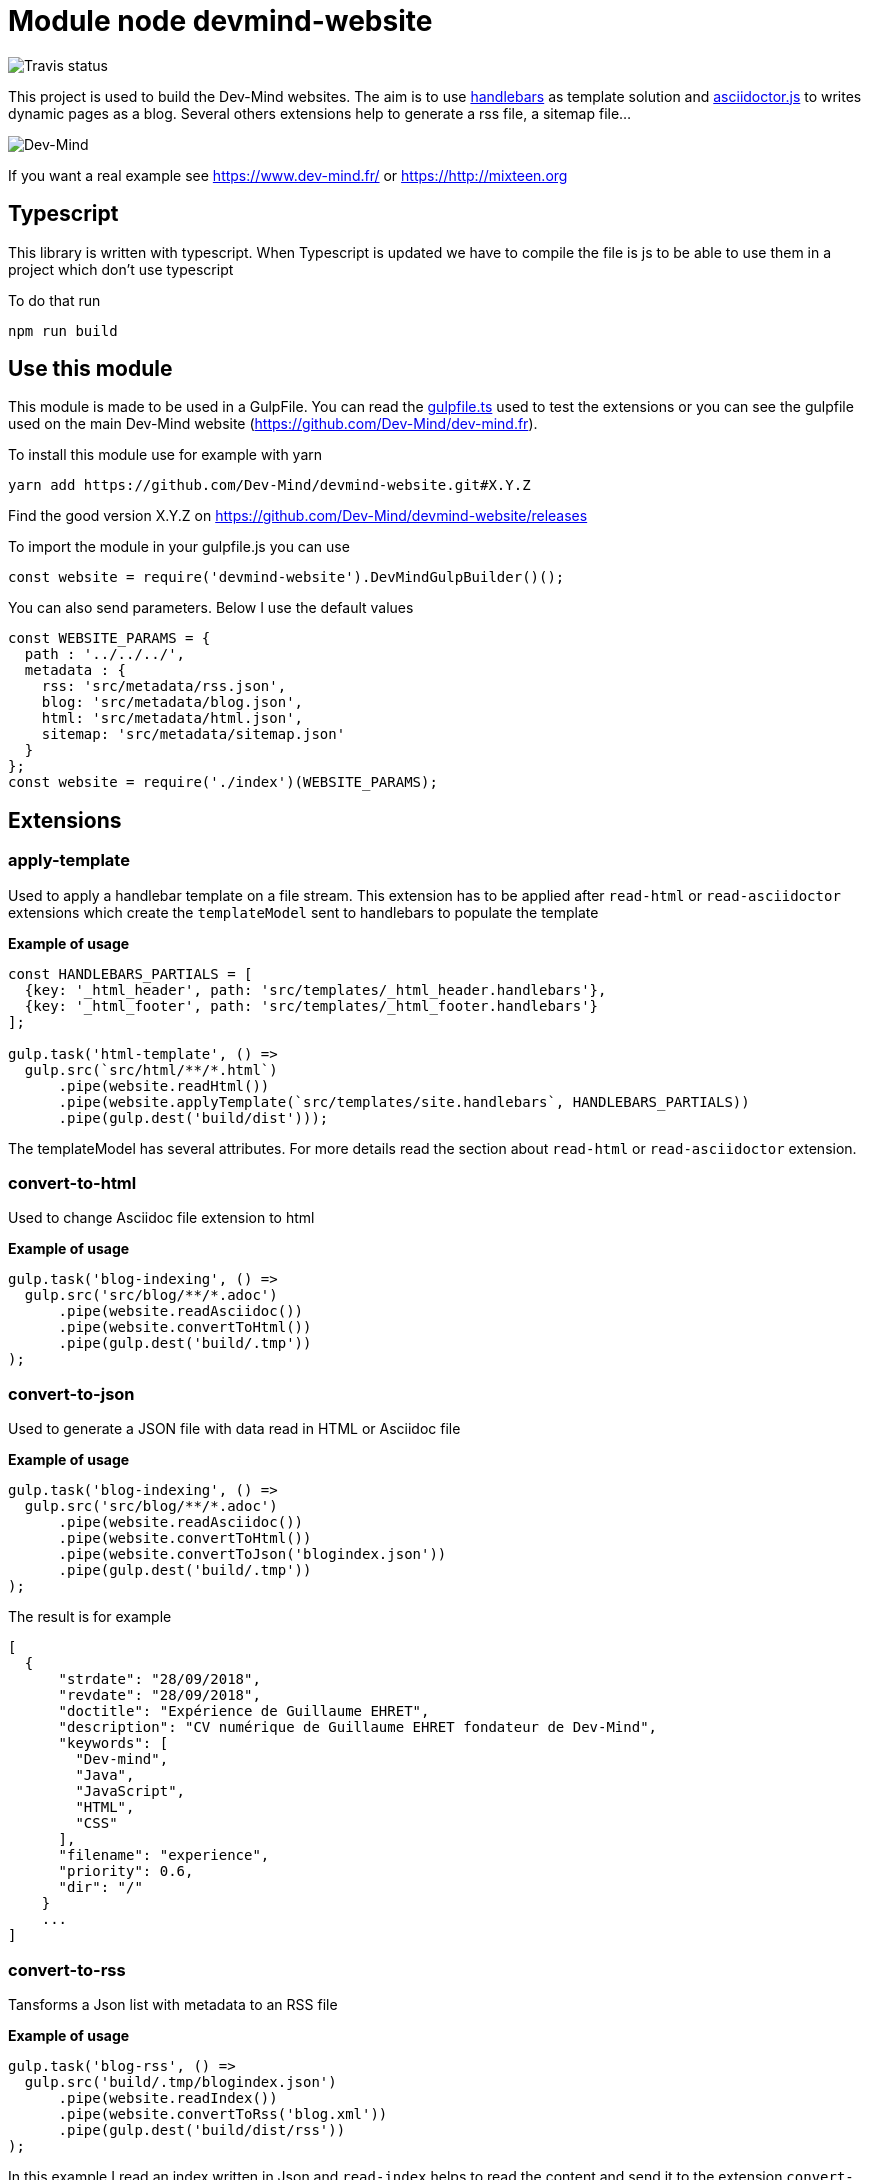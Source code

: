 = Module node devmind-website

image::https://api.travis-ci.org/Dev-Mind/devmind-website.svg?branch=master[Travis status]

This project is used to build the Dev-Mind websites. The aim is to use https://github.com/wycats/handlebars.js[handlebars] as template solution and https://asciidoctor.org/docs/asciidoctor.js/[asciidoctor.js] to writes dynamic pages as a blog. Several others extensions help to generate a rss file, a sitemap file...

image::https://www.dev-mind.fr/img/logo/logo_1500.png[Dev-Mind]

If you want a real example see https://www.dev-mind.fr/ or https://http://mixteen.org

== Typescript

This library is written with typescript. When Typescript is updated we have to compile the file is js to be able to use them in a project which don't use typescript

To do that run

----
npm run build
----

== Use this module

This module is made to be used in a GulpFile. You can read the link:./gulpfile.ts[gulpfile.ts] used to test the extensions or you can see the gulpfile used on the main Dev-Mind website (https://github.com/Dev-Mind/dev-mind.fr).

To install this module use for example with yarn

```
yarn add https://github.com/Dev-Mind/devmind-website.git#X.Y.Z
```

Find the good version X.Y.Z on https://github.com/Dev-Mind/devmind-website/releases

To import the module in your gulpfile.js you can use

[source,javascript]
----
const website = require('devmind-website').DevMindGulpBuilder()();
----

You can also send parameters. Below I use the default values

[source,javascript]
----
const WEBSITE_PARAMS = {
  path : '../../../',
  metadata : {
    rss: 'src/metadata/rss.json',
    blog: 'src/metadata/blog.json',
    html: 'src/metadata/html.json',
    sitemap: 'src/metadata/sitemap.json'
  }
};
const website = require('./index')(WEBSITE_PARAMS);
----

== Extensions

=== apply-template
Used to apply a handlebar template on a file stream. This extension has to be applied after `read-html` or `read-asciidoctor` extensions which create the `templateModel` sent to handlebars to populate the template

*Example of usage*
[source,javascript]
----
const HANDLEBARS_PARTIALS = [
  {key: '_html_header', path: 'src/templates/_html_header.handlebars'},
  {key: '_html_footer', path: 'src/templates/_html_footer.handlebars'}
];

gulp.task('html-template', () =>
  gulp.src(`src/html/**/*.html`)
      .pipe(website.readHtml())
      .pipe(website.applyTemplate(`src/templates/site.handlebars`, HANDLEBARS_PARTIALS))
      .pipe(gulp.dest('build/dist')));
----

The templateModel has several attributes. For more details read the section about `read-html` or `read-asciidoctor` extension.

=== convert-to-html
Used to change Asciidoc file extension to html

*Example of usage*
[source,javascript]
----
gulp.task('blog-indexing', () =>
  gulp.src('src/blog/**/*.adoc')
      .pipe(website.readAsciidoc())
      .pipe(website.convertToHtml())
      .pipe(gulp.dest('build/.tmp'))
);
----

=== convert-to-json
Used to generate a JSON file with data read in HTML or Asciidoc file

*Example of usage*
[source,javascript]
----
gulp.task('blog-indexing', () =>
  gulp.src('src/blog/**/*.adoc')
      .pipe(website.readAsciidoc())
      .pipe(website.convertToHtml())
      .pipe(website.convertToJson('blogindex.json'))
      .pipe(gulp.dest('build/.tmp'))
);
----

The result is for example

[source,javascript]
----
[
  {
      "strdate": "28/09/2018",
      "revdate": "28/09/2018",
      "doctitle": "Expérience de Guillaume EHRET",
      "description": "CV numérique de Guillaume EHRET fondateur de Dev-Mind",
      "keywords": [
        "Dev-mind",
        "Java",
        "JavaScript",
        "HTML",
        "CSS"
      ],
      "filename": "experience",
      "priority": 0.6,
      "dir": "/"
    }
    ...
]
----

=== convert-to-rss
Tansforms a Json list with metadata to an RSS file

*Example of usage*
[source,javascript]
----
gulp.task('blog-rss', () =>
  gulp.src('build/.tmp/blogindex.json')
      .pipe(website.readIndex())
      .pipe(website.convertToRss('blog.xml'))
      .pipe(gulp.dest('build/dist/rss'))
);
----
In this example I read an index written in Json and `read-index` helps to read the content and send it to the extension `convert-to-rss`. This extension creates the file `blog.xml`

The file `build/.tmp/blogindex.json` is for example

[source,javascript]
----
[
  {
      "strdate": "28/09/2018",
      "revdate": "28/09/2018",
      "doctitle": "Expérience de Guillaume EHRET",
      "description": "CV numérique de Guillaume EHRET fondateur de Dev-Mind",
      "keywords": [
        "Dev-mind",
        "Java",
        "JavaScript",
        "HTML",
        "CSS"
      ],
      "filename": "experience",
      "priority": 0.6,
      "dir": "/"
    }
]
----

=== convert-to-sitemap
If you want to be indexed your website on Google or other web brothers, you can expose a file sitemap.xml with all the pages to index. This extension is used for that

*Example of usage*
[source,javascript]
----
gulp.task('sitemap', () =>
  gulp.src(['build/.tmp/blogindex.json', 'build/.tmp/pageindex.json'])
      .pipe(website.readIndex())
      .pipe(website.convertToSitemap())
      .pipe(gulp.dest('build/dist'))
);
----
In this example I read 2 index written in Json (`blogindex` and `pageindex`). Extension `read-index` helps to read them, and send them to the extension `convert-to-sitemap` which is able to generate the file  `sitemap.xml`

The file `build/.tmp/blogindex.json` is for example

[source,javascript]
----
[
  {
      "strdate": "28/09/2018",
      "revdate": "28/09/2018",
      "doctitle": "Expérience de Guillaume EHRET",
      "description": "CV numérique de Guillaume EHRET fondateur de Dev-Mind",
      "keywords": [
        "Dev-mind",
        "Java",
        "JavaScript",
        "HTML",
        "CSS"
      ],
      "filename": "experience",
      "priority": 0.6,
      "
  }
]
----

=== file-exist
This extension return true if the file exists

*Example of usage*
[source,javascript]
----
const page = path.resolve(__dirname, options.path, file.path);
if(!fileExist(page)){
  throw new PluginError('files-exist', `File ${file.path} does not existe`);
}
----

=== files-exist
Use to verify if each files exists in your project. If a file is not present an Exception is thrown

*Example of usage*
[source,javascript]
----
gulp.task('check', () =>
  gulp.src([ 'build/.tmp/blogindex.json',
             'build/.tmp/pageindex.json',
             'build/dist/rss/blog.xml',
             'build/dist/sitemap.xml'])
      .pipe(website.extFilesExist())
      .pipe(gulp.dest('build/check'))
);
----

=== highlight-code
Use to highlight the source code defined in yours HTML pages.

*Example of usage*
If your code is defined between these markups

[source,javascript]
----
<pre class="highlight">
    <code class="language-html" data-lang="java">
        // My code
    </code>
</pre>
----

You can use this extension like this
[source,javascript]
----
gulp.task('blog-page', (cb) => {
  gulp.src('src/blog/**/*.adoc')
      .pipe(website.readHtml())
      .pipe(website.highlightCode({selector: 'pre.highlight code'}))
      .pipe(gulp.dest('build/dist/blog'))
      .on('end', () => cb())
});
----


=== read-asciidoctor
Read a stream of Asciidoc files and build for each HTML file. If you use code example in your asciidoc we use https://prismjs.com/ to highlight language keywords.

* a templateModel, a structure JSON used after with handlebar and
* an indexData object used to build an index file used by other extensions

*Example of usage*
[source,javascript]
----
gulp.task('adoc-template', () =>
  gulp.src(`src/html/**/*.html`)
      .pipe(website.readAsciidoc())
      .pipe(website.convertToHtml())
      .pipe(website.applyTemplate(`src/templates/site.handlebars`))
      .pipe(gulp.dest('build/dist')));
----

The JSON templateModel has these values.

* keywords : to provided in a metadata JSON
* title : to provided in a metadata JSON
* description : to provided in a metadata JSON
* contents : read from the file in the stream
* gendate : current instant
* filename : name of the future page
* dir : for asciidoc you can define your page in a subdirectory (usefull for a blog with a subdirectory per year, or by topic)
* category : to regroup elements
* teaser: little teaser to introduce the page
* imgteaser: image to use with this teaser (used on https://www.dev-mind.fr/ to display page blog with all articles)
* canonicalUrl : computed from the current file path
* modedev : read in environment variables

When you define a new page in asciidoc you can use these metadata in your header

[source,txt]
----
:doctitle: Do your Blog yourself
:description: Comment construire le blog parfait
:keywords: Web, Blog, Asciidoc, Asciidoctor, CMS, Clever Cloud
:author: Guillaume EHRET - Dev-Mind
:revdate: 2018-01-02
:category: Web
:teaser: Début 2017, j'ai choisi de migrer mon blog de Blogspot vers une solution personnalisée à base de Asciidoc. J'ai continué à faire évoluer mon site web pour enfin arriver à une solution qui me satisfait.
:imgteaser: ../../img/blog/2018/siteweb_00.jpg

Start of your article
----

In your handlebar template you can use the templateModel property values. For example
[source,html]
----
<html>
    <head>
        <title>{{ title }}</title>
    </head>
    <body>
        <h1>{{ title }}</h1>
        <p><small>{{category}}</small></p>
        {{content}}
    </body>
</html>
----

=== read-html
Read a stream of HTML files and build for each HTML file

* a templateModel, a structure JSON used after with handlebar and
* an indexData object used to build an index file used by other extensions

*Example of usage*
[source,javascript]
----
gulp.task('html-template', () =>
  gulp.src(`src/html/**/*.html`)
      .pipe(website.readHtml())
      .pipe(website.applyTemplate(`src/templates/site.handlebars`))
      .pipe(gulp.dest('build/dist')));
----

The JSON templateModel has these values.

* keywords : to provided in a metadata JSON
* title : to provided in a metadata JSON
* description : to provided in a metadata JSON
* contents : read from the file in the stream
* gendate : current instant
* canonicalUrl : computed from the current file path
* modedev : read in environment variables

Some elements cannot be deduced. You have to provide these informations in JSON structure. By default this module read `src/metadata/html.json`. You can overrided this property in the config sent to this module

[source,javascript]
----
const WEBSITE_PARAMS = {
  metadata : {
    html: 'src/metadata/html.json'
  }
};
const website = require('./index')(WEBSITE_PARAMS);
----

This file has for example this content
[source,javascript]
----
{
  "404.html" : {
    "keywords": "Dev-mind Guillaume EHRET développeur indépendant spécialiste Java, Web",
    "title": "Dev-Mind 404",
    "description" : "Page non trouvée sur le serveur",
    "priority": -1
  },
  "formations.html" : {
    "keywords": "Dev-mind organisme de formation",
    "title": "Les formationds dispensées",
    "description" : "Dev-Mind dispense plusieurs formations autour du web et de Java",
    "priority": 0.6
  }
}
----

In your handlebar template you can use the templateModel property values. For example
[source,html]
----
<html>
    <head>
        <title>{{ title }}</title>
    </head>
    <body>
        <h1>{{ title }}</h1>
        {{content}}
    </body>
</html>
----

=== read-index
Used to parse a JSON file with metadata and send the content to another extension in file stream in gulp

*Example of usage*
[source,javascript]
----
gulp.task('blog-rss', () =>
  gulp.src('build/.tmp/blogindex.json')
      .pipe(website.readIndex())
      .pipe(website.convertToRss('blog.xml'))
      .pipe(gulp.dest('build/dist/rss'))
);
----
In this example I read an index written in Json and `read-index` helps to read the content and send it to another extension like `convert-to-rss` for example

=== convert-to-blog-list
TODO


=== convert-to-blog-page
TODO


== Dev & prod

In production you have to activate the mode prod in environment variable. For more detail you can read http://expressjs.com/en/advanced/best-practice-performance.html#set-node_env-to-production

With systemd, use the Environment directive in your unit file. For example:

[source,shell]
----
# /etc/systemd/system/myservice.service
Environment=NODE_ENV=production
----

If we are not in production the templateModel used in handlebar templates contains a property `modeDev` to true (see section about `read-html` or `read-asciidoctor` extension)

== Compatibility
You have to use a

* node version >= 10.0
* gulp >= 4.0.0

== License
`devmind-website` is released under the MIT license.